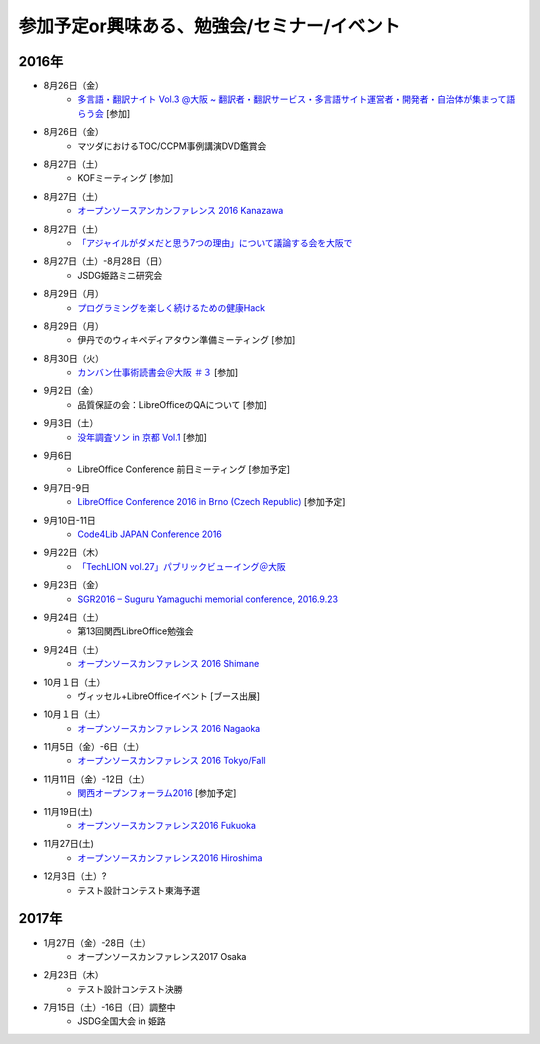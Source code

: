 参加予定or興味ある、勉強会/セミナー/イベント
=====================================================

2016年
^^^^^^

* 8月26日（金）
   * `多言語・翻訳ナイト Vol.3 @大阪 ~ 翻訳者・翻訳サービス・多言語サイト運営者・開発者・自治体が集まって語らう会 <https://polyglots.doorkeeper.jp/events/50740>`_ [参加]

* 8月26日（金）
   * マツダにおけるTOC/CCPM事例講演DVD鑑賞会

* 8月27日（土）
   * KOFミーティング [参加]

* 8月27日（土）
   * `オープンソースアンカンファレンス 2016 Kanazawa <http://connpass.com/event/30813/>`_

* 8月27日（土）
   * `「アジャイルがダメだと思う7つの理由」について議論する会を大阪で <http://connpass.com/event/37414/>`_

* 8月27日（土）-8月28日（日）
   * JSDG姫路ミニ研究会

* 8月29日（月）
   * `プログラミングを楽しく続けるための健康Hack <https://devlove-kansai.doorkeeper.jp/events/49458>`_

* 8月29日（月）
   * 伊丹でのウィキペディアタウン準備ミーティング [参加]

* 8月30日（火）
   * `カンバン仕事術読書会＠大阪 ＃３ <http://scrumdo-kansai.connpass.com/event/37387/>`_ [参加]

* 9月2日（金）
   * 品質保証の会：LibreOfficeのQAについて [参加]

* 9月3日（土）
   * `没年調査ソン in 京都 Vol.1 <https://www.facebook.com/events/1768343053421894/>`_ [参加]

* 9月6日
   * LibreOffice Conference 前日ミーティング [参加予定]

* 9月7日-9日
   * `LibreOffice Conference 2016 in Brno (Czech Republic) <https://conference.libreoffice.org/>`_ [参加予定]

* 9月10日-11日
   * `Code4Lib JAPAN Conference 2016 <http://wiki.code4lib.jp/wiki/C4ljp2016>`_

* 9月22日（木）
   * `「TechLION vol.27」パブリックビューイング＠大阪 <https://atnd.org/events/79178?k=283bf5469f47c362620fe3d4e60dd4cd>`_

* 9月23日（金）
   * `SGR2016 – Suguru Yamaguchi memorial conference, 2016.9.23 <http://wasforum.jp/sgr2016/>`_

* 9月24日（土）
   * 第13回関西LibreOffice勉強会

* 9月24日（土）
   * `オープンソースカンファレンス 2016 Shimane <http://www.ospn.jp/osc2016-shimane/>`_

* 10月１日（土）
   * ヴィッセル+LibreOfficeイベント [ブース出展]

* 10月１日（土）
   * `オープンソースカンファレンス 2016 Nagaoka <http://www.ospn.jp/osc2016-nagaoka/>`_

* 11月5日（金）-6日（土）
   * `オープンソースカンファレンス 2016 Tokyo/Fall <http://www.ospn.jp/osc2016-fall/>`_

* 11月11日（金）-12日（土）
   * `関西オープンフォーラム2016 <https://k-of.jp/2016/>`_ [参加予定]

* 11月19日(土)
   * `オープンソースカンファレンス2016 Fukuoka <http://www.ospn.jp/osc2016-fukuoka/>`_

* 11月27日(土)
   * `オープンソースカンファレンス2016 Hiroshima <http://www.ospn.jp/osc2016-hiroshima/>`_

* 12月3日（土）?
   * テスト設計コンテスト東海予選

2017年
^^^^^^^

* 1月27日（金）-28日（土）
   * オープンソースカンファレンス2017 Osaka

* 2月23日（木）
   * テスト設計コンテスト決勝

* 7月15日（土）-16日（日）調整中
   * JSDG全国大会 in 姫路


